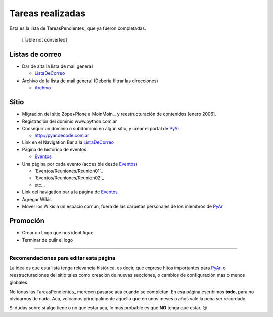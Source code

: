 
Tareas realizadas
=================

Esta es la lista de TareasPendientes_ que ya fueron completadas.

 

  [Table not converted]

Listas de correo
----------------

* Dar de alta la lista de mail general

  * ListaDeCorreo_

* Archivo de la lista de mail general (Deberia filtrar las direcciones)

  * Archivo_

Sitio
-----

* Migración del sitio Zope+Plone a MoinMoin_, y reestructuración de contenidos [enero 2006].

* Registración del dominio www.python.com.ar

* Conseguir un dominio o subdominio en algún sitio, y crear el portal de PyAr_

  * http://pyar.decode.com.ar

* Link en el Navigation Bar a la ListaDeCorreo_

* Página de histórico de eventos

  * Eventos_

* Una página por cada evento (accesible desde Eventos_)

  * `Eventos/Reuniones/Reunion01`_

  * `Eventos/Reuniones/Reunion02`_

  * etc...

* Link del navigation bar a la página de Eventos_

* Agregar Wikis

* Mover los Wikis a un espacio común, fuera de las carpetas personales de los miembros de PyAr_

Promoción
---------

* Crear un Logo que nos identifique

* Terminar de pulir el logo

.. _LEEME:



-------------------------



Recomendaciones para editar esta página
~~~~~~~~~~~~~~~~~~~~~~~~~~~~~~~~~~~~~~~

La idea es que esta lista tenga relevancia histórica, es decir, que exprese hitos importantes para PyAr_, o reestructuraciones del sitio tales como creación de nuevas secciones, o cambios de configuración más o menos globales.

No todas las TareasPendientes_ merecen pasarse acá cuando se completan. En esa página escribimos **todo**, para no olvidarnos de nada. Acá, volcamos principalmente aquello que en unos meses o años vale la pena ser recordado.

Si dudás sobre si algo tiene o no que estar acá, lo mas probable es que **NO** tenga que estar. 😏

.. ############################################################################

.. _recomendaciones: TareasPendientes/TareasRealizadas#LEEME

.. _Archivo: http://mx.grulic.org.ar/lurker/list/pyar.html

.. _listadecorreo: /pages/listadecorreo
.. _pyar: /pages/pyar
.. _eventos: /pages/eventos
